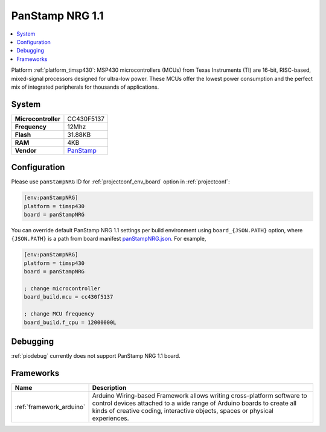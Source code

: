 ..  Copyright (c) 2014-present PlatformIO <contact@platformio.org>
    Licensed under the Apache License, Version 2.0 (the "License");
    you may not use this file except in compliance with the License.
    You may obtain a copy of the License at
       http://www.apache.org/licenses/LICENSE-2.0
    Unless required by applicable law or agreed to in writing, software
    distributed under the License is distributed on an "AS IS" BASIS,
    WITHOUT WARRANTIES OR CONDITIONS OF ANY KIND, either express or implied.
    See the License for the specific language governing permissions and
    limitations under the License.

.. _board_timsp430_panStampNRG:

PanStamp NRG 1.1
================

.. contents::
    :local:

Platform :ref:`platform_timsp430`: MSP430 microcontrollers (MCUs) from Texas Instruments (TI) are 16-bit, RISC-based, mixed-signal processors designed for ultra-low power. These MCUs offer the lowest power consumption and the perfect mix of integrated peripherals for thousands of applications.

System
------

.. list-table::

  * - **Microcontroller**
    - CC430F5137
  * - **Frequency**
    - 12Mhz
  * - **Flash**
    - 31.88KB
  * - **RAM**
    - 4KB
  * - **Vendor**
    - `PanStamp <http://www.panstamp.com/product/197/?utm_source=platformio&utm_medium=docs>`__


Configuration
-------------

Please use ``panStampNRG`` ID for :ref:`projectconf_env_board` option in :ref:`projectconf`:

.. code-block:: ini

  [env:panStampNRG]
  platform = timsp430
  board = panStampNRG

You can override default PanStamp NRG 1.1 settings per build environment using
``board_{JSON.PATH}`` option, where ``{JSON.PATH}`` is a path from
board manifest `panStampNRG.json <https://github.com/platformio/platform-timsp430/blob/master/boards/panStampNRG.json>`_. For example,

.. code-block:: ini

  [env:panStampNRG]
  platform = timsp430
  board = panStampNRG

  ; change microcontroller
  board_build.mcu = cc430f5137

  ; change MCU frequency
  board_build.f_cpu = 12000000L

Debugging
---------
:ref:`piodebug` currently does not support PanStamp NRG 1.1 board.

Frameworks
----------
.. list-table::
    :header-rows:  1

    * - Name
      - Description

    * - :ref:`framework_arduino`
      - Arduino Wiring-based Framework allows writing cross-platform software to control devices attached to a wide range of Arduino boards to create all kinds of creative coding, interactive objects, spaces or physical experiences.